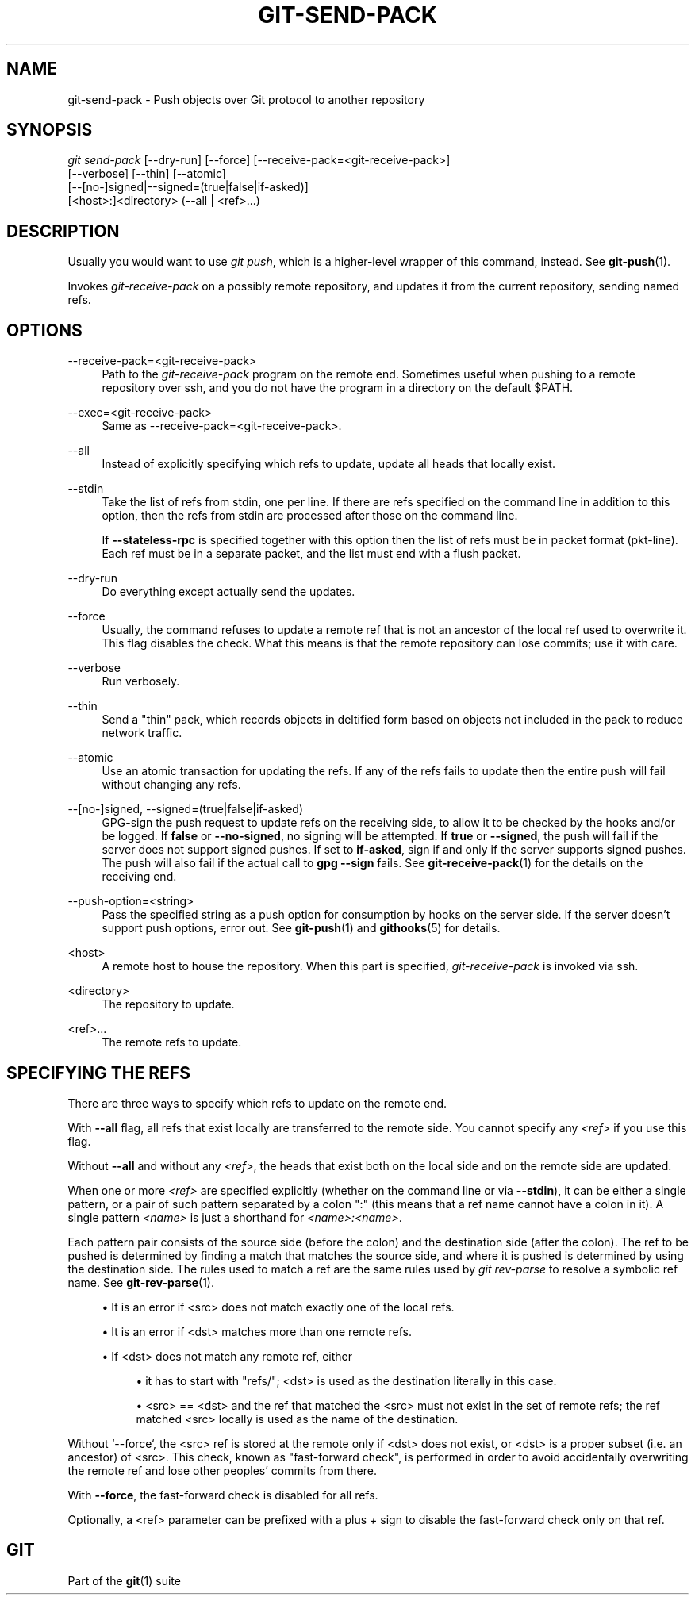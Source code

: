'\" t
.\"     Title: git-send-pack
.\"    Author: [FIXME: author] [see http://www.docbook.org/tdg5/en/html/author]
.\" Generator: DocBook XSL Stylesheets vsnapshot <http://docbook.sf.net/>
.\"      Date: 09/19/2022
.\"    Manual: Git Manual
.\"    Source: Git 2.38.0.rc0.52.gdda7228a83
.\"  Language: English
.\"
.TH "GIT\-SEND\-PACK" "1" "09/19/2022" "Git 2\&.38\&.0\&.rc0\&.52\&.gd" "Git Manual"
.\" -----------------------------------------------------------------
.\" * Define some portability stuff
.\" -----------------------------------------------------------------
.\" ~~~~~~~~~~~~~~~~~~~~~~~~~~~~~~~~~~~~~~~~~~~~~~~~~~~~~~~~~~~~~~~~~
.\" http://bugs.debian.org/507673
.\" http://lists.gnu.org/archive/html/groff/2009-02/msg00013.html
.\" ~~~~~~~~~~~~~~~~~~~~~~~~~~~~~~~~~~~~~~~~~~~~~~~~~~~~~~~~~~~~~~~~~
.ie \n(.g .ds Aq \(aq
.el       .ds Aq '
.\" -----------------------------------------------------------------
.\" * set default formatting
.\" -----------------------------------------------------------------
.\" disable hyphenation
.nh
.\" disable justification (adjust text to left margin only)
.ad l
.\" -----------------------------------------------------------------
.\" * MAIN CONTENT STARTS HERE *
.\" -----------------------------------------------------------------
.SH "NAME"
git-send-pack \- Push objects over Git protocol to another repository
.SH "SYNOPSIS"
.sp
.nf
\fIgit send\-pack\fR [\-\-dry\-run] [\-\-force] [\-\-receive\-pack=<git\-receive\-pack>]
                [\-\-verbose] [\-\-thin] [\-\-atomic]
                [\-\-[no\-]signed|\-\-signed=(true|false|if\-asked)]
                [<host>:]<directory> (\-\-all | <ref>\&...)
.fi
.sp
.SH "DESCRIPTION"
.sp
Usually you would want to use \fIgit push\fR, which is a higher\-level wrapper of this command, instead\&. See \fBgit-push\fR(1)\&.
.sp
Invokes \fIgit\-receive\-pack\fR on a possibly remote repository, and updates it from the current repository, sending named refs\&.
.SH "OPTIONS"
.PP
\-\-receive\-pack=<git\-receive\-pack>
.RS 4
Path to the
\fIgit\-receive\-pack\fR
program on the remote end\&. Sometimes useful when pushing to a remote repository over ssh, and you do not have the program in a directory on the default $PATH\&.
.RE
.PP
\-\-exec=<git\-receive\-pack>
.RS 4
Same as \-\-receive\-pack=<git\-receive\-pack>\&.
.RE
.PP
\-\-all
.RS 4
Instead of explicitly specifying which refs to update, update all heads that locally exist\&.
.RE
.PP
\-\-stdin
.RS 4
Take the list of refs from stdin, one per line\&. If there are refs specified on the command line in addition to this option, then the refs from stdin are processed after those on the command line\&.
.sp
If
\fB\-\-stateless\-rpc\fR
is specified together with this option then the list of refs must be in packet format (pkt\-line)\&. Each ref must be in a separate packet, and the list must end with a flush packet\&.
.RE
.PP
\-\-dry\-run
.RS 4
Do everything except actually send the updates\&.
.RE
.PP
\-\-force
.RS 4
Usually, the command refuses to update a remote ref that is not an ancestor of the local ref used to overwrite it\&. This flag disables the check\&. What this means is that the remote repository can lose commits; use it with care\&.
.RE
.PP
\-\-verbose
.RS 4
Run verbosely\&.
.RE
.PP
\-\-thin
.RS 4
Send a "thin" pack, which records objects in deltified form based on objects not included in the pack to reduce network traffic\&.
.RE
.PP
\-\-atomic
.RS 4
Use an atomic transaction for updating the refs\&. If any of the refs fails to update then the entire push will fail without changing any refs\&.
.RE
.PP
\-\-[no\-]signed, \-\-signed=(true|false|if\-asked)
.RS 4
GPG\-sign the push request to update refs on the receiving side, to allow it to be checked by the hooks and/or be logged\&. If
\fBfalse\fR
or
\fB\-\-no\-signed\fR, no signing will be attempted\&. If
\fBtrue\fR
or
\fB\-\-signed\fR, the push will fail if the server does not support signed pushes\&. If set to
\fBif\-asked\fR, sign if and only if the server supports signed pushes\&. The push will also fail if the actual call to
\fBgpg \-\-sign\fR
fails\&. See
\fBgit-receive-pack\fR(1)
for the details on the receiving end\&.
.RE
.PP
\-\-push\-option=<string>
.RS 4
Pass the specified string as a push option for consumption by hooks on the server side\&. If the server doesn\(cqt support push options, error out\&. See
\fBgit-push\fR(1)
and
\fBgithooks\fR(5)
for details\&.
.RE
.PP
<host>
.RS 4
A remote host to house the repository\&. When this part is specified,
\fIgit\-receive\-pack\fR
is invoked via ssh\&.
.RE
.PP
<directory>
.RS 4
The repository to update\&.
.RE
.PP
<ref>\&...
.RS 4
The remote refs to update\&.
.RE
.SH "SPECIFYING THE REFS"
.sp
There are three ways to specify which refs to update on the remote end\&.
.sp
With \fB\-\-all\fR flag, all refs that exist locally are transferred to the remote side\&. You cannot specify any \fI<ref>\fR if you use this flag\&.
.sp
Without \fB\-\-all\fR and without any \fI<ref>\fR, the heads that exist both on the local side and on the remote side are updated\&.
.sp
When one or more \fI<ref>\fR are specified explicitly (whether on the command line or via \fB\-\-stdin\fR), it can be either a single pattern, or a pair of such pattern separated by a colon ":" (this means that a ref name cannot have a colon in it)\&. A single pattern \fI<name>\fR is just a shorthand for \fI<name>:<name>\fR\&.
.sp
Each pattern pair consists of the source side (before the colon) and the destination side (after the colon)\&. The ref to be pushed is determined by finding a match that matches the source side, and where it is pushed is determined by using the destination side\&. The rules used to match a ref are the same rules used by \fIgit rev\-parse\fR to resolve a symbolic ref name\&. See \fBgit-rev-parse\fR(1)\&.
.sp
.RS 4
.ie n \{\
\h'-04'\(bu\h'+03'\c
.\}
.el \{\
.sp -1
.IP \(bu 2.3
.\}
It is an error if <src> does not match exactly one of the local refs\&.
.RE
.sp
.RS 4
.ie n \{\
\h'-04'\(bu\h'+03'\c
.\}
.el \{\
.sp -1
.IP \(bu 2.3
.\}
It is an error if <dst> matches more than one remote refs\&.
.RE
.sp
.RS 4
.ie n \{\
\h'-04'\(bu\h'+03'\c
.\}
.el \{\
.sp -1
.IP \(bu 2.3
.\}
If <dst> does not match any remote ref, either
.sp
.RS 4
.ie n \{\
\h'-04'\(bu\h'+03'\c
.\}
.el \{\
.sp -1
.IP \(bu 2.3
.\}
it has to start with "refs/"; <dst> is used as the destination literally in this case\&.
.RE
.sp
.RS 4
.ie n \{\
\h'-04'\(bu\h'+03'\c
.\}
.el \{\
.sp -1
.IP \(bu 2.3
.\}
<src> == <dst> and the ref that matched the <src> must not exist in the set of remote refs; the ref matched <src> locally is used as the name of the destination\&.
.RE
.RE
.sp
Without \(oq\-\-force`, the <src> ref is stored at the remote only if <dst> does not exist, or <dst> is a proper subset (i\&.e\&. an ancestor) of <src>\&. This check, known as "fast\-forward check", is performed in order to avoid accidentally overwriting the remote ref and lose other peoples\(cq commits from there\&.
.sp
With \fB\-\-force\fR, the fast\-forward check is disabled for all refs\&.
.sp
Optionally, a <ref> parameter can be prefixed with a plus \fI+\fR sign to disable the fast\-forward check only on that ref\&.
.SH "GIT"
.sp
Part of the \fBgit\fR(1) suite
